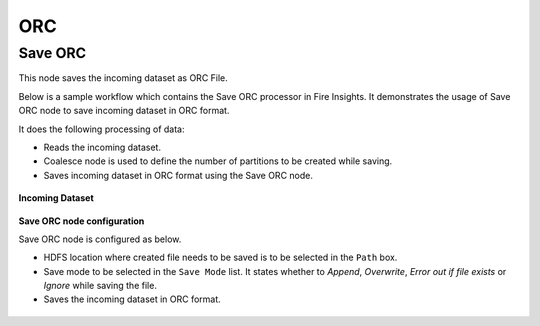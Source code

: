 ORC
========


Save ORC
----------------------------------------
This node saves the incoming dataset as ORC File.

Below is a sample workflow which contains the Save ORC processor in Fire Insights. It demonstrates the usage of Save ORC node to save incoming dataset in ORC format.

It does the following processing of data:

*	Reads the incoming dataset.
*	Coalesce node is used to define the number of partitions to be created while saving.
*	Saves incoming dataset in ORC format using the Save ORC node.

.. figure:: ../../../_assets/user-guide/read-write/save-files/save-orc-wf.png
   :alt: savefiles_userguide
   :width: 50%
   
**Incoming Dataset**

.. figure:: ../../../_assets/user-guide/read-write/save-files/InputData.png
   :alt: savefiles_userguide
   :width: 75%
   
**Save ORC node configuration**

Save ORC node is configured as below.

*	HDFS location where created file needs to be saved is to be selected in the ``Path`` box.
*	Save mode to be selected in the ``Save Mode`` list. It states whether to *Append*, *Overwrite*, *Error out if file exists* or *Ignore* while saving the file.
*	Saves the incoming dataset in ORC format.

.. figure:: ../../../_assets/user-guide/read-write/save-files/OrcGenConfig.png
   :alt: savefiles_userguide
   :width: 75
